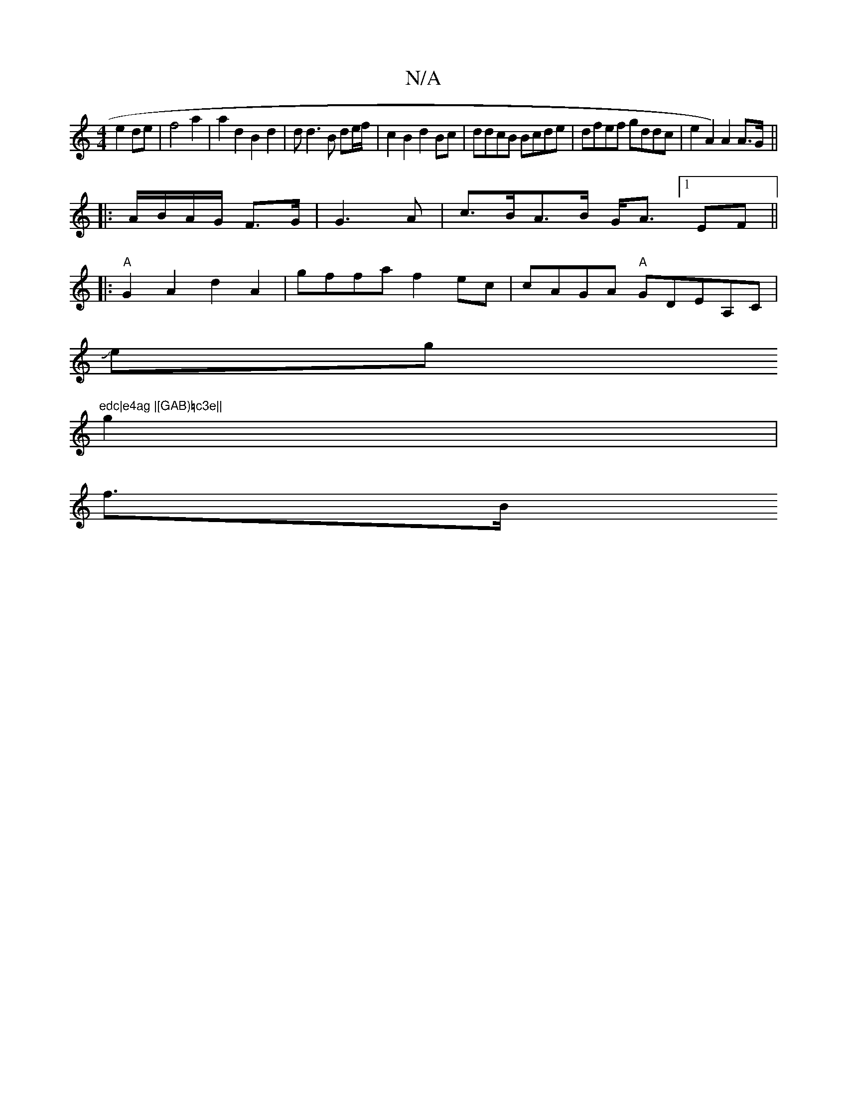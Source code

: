 X:1
T:N/A
M:4/4
R:N/A
K:Cmajor
e2de|f4a2| a2 d2 B2d2 | dd3 B de/f/|c2 B2 d2Bc|ddcB Bcde|dfef gddc|e2A2) A2A>G||
|:A/B/A/G/ F>G |G3 A|c>BA>B G<A [1 EF ||
|:"A"G2A2d2 A2 | gffa f2ec | cAGA "A"GDEA,C|
Jeg"edc|e4ag |[GAB)=c3e||
g2|
f>B